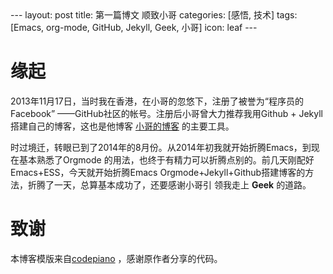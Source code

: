 #+BEGIN_HTML
---
layout: post 
title: 第一篇博文 顺致小哥
categories: [感悟, 技术]
tags: [Emacs, org-mode, GitHub, Jekyll, Geek, 小哥]
icon: leaf
---
#+END_HTML
* 缘起
2013年11月17日，当时我在香港，在小哥的忽悠下，注册了被誉为“程序员的Facebook”
——GitHub社区的帐号。注册后小哥曾大力推荐我用Github + Jekyll搭建自己的博客，这也是他博客
[[http://yangchao.me][小哥的博客]] 的主要工具。

时过境迁，转眼已到了2014年的8月份。从2014年初我就开始折腾Emacs，到现在基本熟悉了Orgmode
的用法，也终于有精力可以折腾点别的。前几天刚配好Emacs+ESS，今天就开始折腾Emacs
Orgmode+Jekyll+Github搭建博客的方法，折腾了一天，总算基本成功了，还要感谢小哥引
领我走上 *Geek* 的道路。
* 致谢
本博客模版来自[[https://github.com/codepiano/codepiano.github.com][codepiano]] ，感谢原作者分享的代码。

